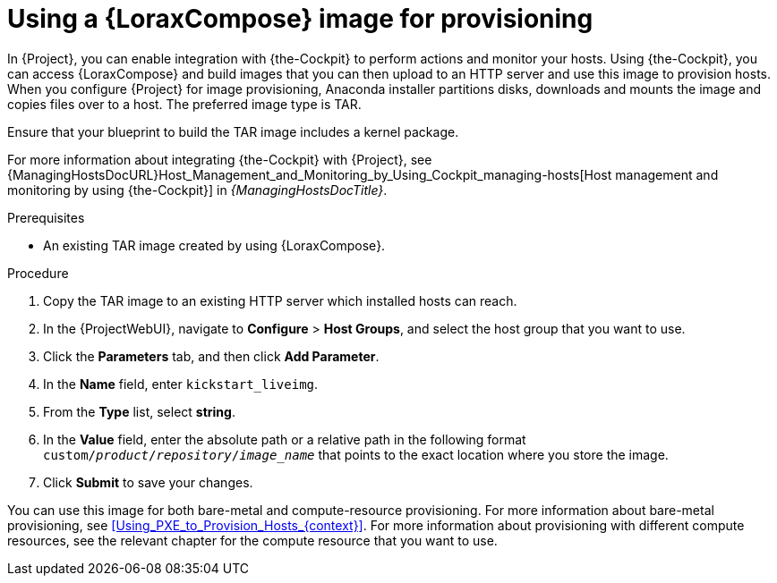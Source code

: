[id="Using_an_Image_Builder_Image_for_Provisioning_{context}"]
= Using a {LoraxCompose} image for provisioning

In {Project}, you can enable integration with {the-Cockpit} to perform actions and monitor your hosts.
Using {the-Cockpit}, you can access {LoraxCompose} and build images that you can then upload to an HTTP server and use this image to provision hosts.
When you configure {Project} for image provisioning, Anaconda installer partitions disks, downloads and mounts the image and copies files over to a host.
The preferred image type is TAR.

Ensure that your blueprint to build the TAR image includes a kernel package.

ifndef::foreman-deb[]
For more information about integrating {the-Cockpit} with {Project}, see {ManagingHostsDocURL}Host_Management_and_Monitoring_by_Using_Cockpit_managing-hosts[Host management and monitoring by using {the-Cockpit}] in _{ManagingHostsDocTitle}_.
endif::[]

.Prerequisites
* An existing TAR image created by using {LoraxCompose}.

.Procedure
ifdef::katello,satellite,orcharhino[]
. On {Project}, create a custom product, add a custom file repository to this product, and upload the image to the repository.
For more information, see {ContentManagementDocURL}Importing_Individual_ISO_Images_and_Files_content-management[Importing Individual ISO Images and Files] in _{ContentManagementDocTitle}_.
endif::[]
ifndef::katello,satellite,orcharhino[]
. Copy the TAR image to an existing HTTP server which installed hosts can reach.
endif::[]
. In the {ProjectWebUI}, navigate to *Configure* > *Host Groups*, and select the host group that you want to use.
. Click the *Parameters* tab, and then click *Add Parameter*.
. In the *Name* field, enter `kickstart_liveimg`.
. From the *Type* list, select *string*.
. In the *Value* field, enter the absolute path or a relative path in the following format `custom/_product_/_repository_/_image_name_` that points to the exact location where you store the image.
. Click *Submit* to save your changes.

You can use this image for both bare-metal and compute-resource provisioning.
For more information about bare-metal provisioning, see xref:Using_PXE_to_Provision_Hosts_{context}[].
For more information about provisioning with different compute resources, see the relevant chapter for the compute resource that you want to use.
